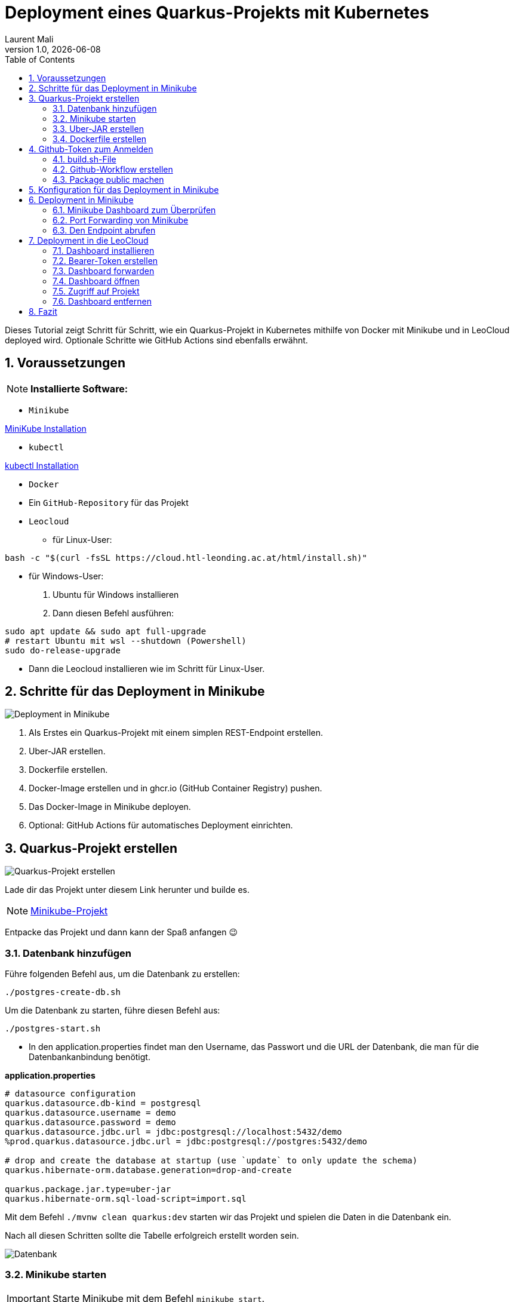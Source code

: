 = Deployment eines Quarkus-Projekts mit Kubernetes
Laurent Mali
1.0, {docdate}
:icons: font
:sectnums:    // Nummerierung der Überschriften
:toc: left
:source-highlighter: rouge
:docinfo: shared

Dieses Tutorial zeigt Schritt für Schritt, wie ein Quarkus-Projekt in Kubernetes mithilfe von Docker mit Minikube und in LeoCloud deployed wird.
Optionale Schritte wie GitHub Actions sind ebenfalls erwähnt.

== Voraussetzungen
NOTE: *Installierte Software:*

- `Minikube`

https://minikube.sigs.k8s.io/docs/start/[MiniKube Installation]

- `kubectl`

https://kubernetes.io/docs/tasks/tools/#kubectl[kubectl Installation]

- `Docker`
- Ein `GitHub-Repository` für das Projekt
- `Leocloud`

* für Linux-User:

[source, shell]
----
bash -c "$(curl -fsSL https://cloud.htl-leonding.ac.at/html/install.sh)"
----

* für Windows-User:

1. Ubuntu für Windows installieren
2. Dann diesen Befehl ausführen:

[source, shell]
----
sudo apt update && sudo apt full-upgrade
# restart Ubuntu mit wsl --shutdown (Powershell)
sudo do-release-upgrade
----

* Dann die Leocloud installieren wie im Schritt für Linux-User.

== Schritte für das Deployment in Minikube

image::images/deployment.drawio.png[Deployment in Minikube]

1. Als Erstes ein Quarkus-Projekt mit einem simplen REST-Endpoint erstellen.
2. Uber-JAR erstellen.
3. Dockerfile erstellen.
4. Docker-Image erstellen und in ghcr.io (GitHub Container Registry) pushen.
5. Das Docker-Image in Minikube deployen.
6. Optional: GitHub Actions für automatisches Deployment einrichten.

== Quarkus-Projekt erstellen

image::images/step1_deployment.drawio.png[Quarkus-Projekt erstellen]

Lade dir das Projekt unter diesem Link herunter und builde es.

NOTE: link:/home/laurent/Dokumente/Referat/01-referate-LaurentMali/minikube-pvc.zip[Minikube-Projekt]

Entpacke das Projekt und dann kann der Spaß anfangen 😉

=== Datenbank hinzufügen

Führe folgenden Befehl aus, um die Datenbank zu erstellen:

[source, shell]
----
./postgres-create-db.sh
----

Um die Datenbank zu starten, führe diesen Befehl aus:

[source, shell]
----
./postgres-start.sh
----

* In den application.properties findet man den Username, das Passwort und die URL der Datenbank, die man für die
Datenbankanbindung benötigt.

*application.properties*
[source, shell]
----
# datasource configuration
quarkus.datasource.db-kind = postgresql
quarkus.datasource.username = demo
quarkus.datasource.password = demo
quarkus.datasource.jdbc.url = jdbc:postgresql://localhost:5432/demo
%prod.quarkus.datasource.jdbc.url = jdbc:postgresql://postgres:5432/demo

# drop and create the database at startup (use `update` to only update the schema)
quarkus.hibernate-orm.database.generation=drop-and-create

quarkus.package.jar.type=uber-jar
quarkus.hibernate-orm.sql-load-script=import.sql
----

Mit dem Befehl `./mvnw clean quarkus:dev` starten wir das Projekt und spielen die Daten in die Datenbank ein.

Nach all diesen Schritten sollte die Tabelle erfolgreich erstellt worden sein.

image::images/database.png[Datenbank]

=== Minikube starten

IMPORTANT: Starte Minikube mit dem Befehl `minikube start`.

=== Uber-JAR erstellen

image::images/step3_deployment.drawio.png[Uber-JAR erstellen]

Nun "verpacken" wir das Projekt in ein Uber-Jar, um es ausführbar zu machen.

IMPORTANT: Wir nehmen ein Uber-JAR, und kein normales JAR, sodass alle Abhängigkeiten enthalten sind.

In den application.properties fügen wir Folgendes hinzu, um es als Uber-JAR zu erstellen:

* application.properties befinden sich in folgendem Pfad: `minikube/src/main/resources/application.properties`

* `quarkus.package.type=uber-jar`

Erstelle nun das Uber-JAR mit dem Befehl `./mvnw clean package`.

Das Uber-JAR befindet sich im `target`-Ordner.

=== Dockerfile erstellen

Im Ordner `minikube/src/main/docker` erstellen wir ein Dockerfile.

[source, shell]
----
FROM eclipse-temurin:21-jre

RUN mkdir -p /opt/application
COPY *-runner.jar /opt/application/backend.jar
WORKDIR /opt/application
CMD [ "java", "-jar", "backend.jar" ]
----

Nun kopieren wir die Dockerfile-Vorlage ins `target`-Verzeichnis.

[source, shell]
----
cp src/main/docker/Dockerfile target/
----

Das target-Verzeichnis sollte nach all diesen Schritten wie folgt aussehen:

image::images/target.png[Target-Verzeichnis]

== Github-Token zum Anmelden

Bevor wir das Docker-Image in die GitHub Container Registry pushen können, benötigen wir einen GitHub-Token für die Anmeldung.

IMPORTANT: Den Token aufbewahren, da dieser dann nicht mehr sichtbar ist.

Diesen kann man unter dem Pfad `Settings -> Developer settings -> Personal access tokens -> Generate new Token` erstellen.

image::images/docker-build-command-2.png[GitHub Container Registry]

=== build.sh-File

image::images/step4_deployment.drawio.png[Docker-Image]

* Wir erstellen dieses File um nicht alles einzeln ins Terminal eingeben zu müssen.

[source, shell]
----
mvn -B package
cp src/main/docker/Dockerfile target/
docker login ghcr.io -u $GITHUB_ACTOR -p $GITHUB_TOKEN
docker build --tag ghcr.io/$GITHUB_REPOSITORY/backend:latest ./target
docker push ghcr.io/$GITHUB_REPOSITORY/backend:latest
----

=== Github-Workflow erstellen

* Ganz oben im root-Verzeichnis befindet sich der Ordner `.github/workflows`.
* Dort erstellen wir das `build.yaml`-File für die Github Actions.

[source, yaml]
----
name: Build and Deploy Dockerfiles
run-name: ${{ github.actor }} is building Docker images 🚀
on: [ push ]
jobs:
  build-images:
    permissions: write-all
    runs-on: ubuntu-22.04
    steps:
      - name: Check out repository code
        uses: actions/checkout@v4

      - name: Login to GitHub Container Registry
        uses: docker/login-action@v3
        with:
          registry: ghcr.io
          username: ${{ github.actor }}
          password: ${{ secrets.GITHUB_TOKEN }}

      - run: |
          pwd
          ls -lah
        working-directory: ./k8s

      - uses: actions/setup-java@v4
        with:
          distribution: 'temurin'
          java-version: '21'
          cache: 'maven'

      - name: Set up Docker Buildx
        uses: docker/setup-buildx-action@v3

      - name: Build with Maven
        run: ./build.sh
----

* Commiten, pushen und nun können wir in Github im Tab *Actions* überprüfen, ob das Docker-Image gebaut wurde.

=== Package public machen

Wir müssen das Package public machen, damit wir es in Minikube deployen können und uns viele Schritte vereinfachen können.

1. Wir klicken auf unseren User und gehen in den Tab *Packages*.
2. Dort sehen wir das erstellte Package und klicken darauf.
3. Rechts sehen wir *Package settings* und klicken darauf.
4. Dort sehen wir *Change package visibility* und klicken auf *Change visibility*.
5. Wir wählen *Public* und klicken auf *Change visibility*.

== Konfiguration für das Deployment in Minikube

* Die Konfigurationsdatei befindet sich in `minikube/k8s/appsrv.yaml`.

[source, yaml]
----
# Quarkus Application Server
apiVersion: apps/v1
kind: Deployment
metadata:
  name: appsrv

spec:
  replicas: 1
  selector:
    matchLabels:
      app: appsrv
  template:
    metadata:
      labels:
        app: appsrv
    spec:
      containers:
        - name: appsrv
          image: ghcr.io/laurentmali/backend:latest #<1>
          # remove this when stable. Currently we do not take care of version numbers
          imagePullPolicy: Always
          ports:
            - containerPort: 8080
          readinessProbe:
            tcpSocket:
              port: 8080
            initialDelaySeconds: 5
            periodSeconds: 10
          livenessProbe:
            httpGet:
              path: /q/health/live
              port: 8080
            timeoutSeconds: 5
            initialDelaySeconds: 60
            periodSeconds: 120
---
apiVersion: v1
kind: Service
metadata:
  name: appsrv

spec:
  ports:
    - port: 8080
      targetPort: 8080
      protocol: TCP
  selector:
    app: appsrv
---
apiVersion: networking.k8s.io/v1
kind: Ingress
metadata:
  name: appsrv-ingress
  annotations:
    nginx.ingress.kubernetes.io/enable-cors: "true"
    nginx.ingress.kubernetes.io/cors-allow-methods: "PUT, GET, POST, OPTIONS, DELETE"
    # if the exposed path doesn't match backend path
    # INGRESS.kubernetes.io/rewrite-target: /
spec:
  ingressClassName: nginx
  rules:
    - host: ifXXXXXX.cloud.htl-leonding.ac.at #<2>
      http:
        paths:
          - path: /
            pathType: Prefix
            backend:
              service:
                name: appsrv
                port:
                  number: 8080
----

<1> Der Image-Name muss angepasst werden.
<2> Ersetze `ifXXXXXX` durch deinen IF-Schulaccount.

== Deployment in Minikube

image::images/step6_deployment.drawio.png[Deployment in Minikube]

[source,shell]
----
kubectl apply -f k8s/postgres.yaml
kubectl apply -f k8s/appsrv.yaml
----

=== Minikube Dashboard zum Überprüfen

[source,shell]
----
minikube dashboard
----

image::images/running_pods_minikube.png[Pods in Minikube]

=== Port Forwarding von Minikube

image::images/step7_deployment.drawio.png[Port Forwarding]

[source,shell]
----
kubectl port-forward appsrv-xxxxxx-xxxxx 8080:8080 #<1>
----

<1> Ersetze `appsrv-xxxxxx-xxxxx` durch den Namen des Pods.

IMPORTANT: Der Name des Pods kann mit dem Befehl `kubectl get pods` oder im Tab *Pods* im Minikube-Dashboard
herausgefunden werden

=== Den Endpoint abrufen

[source,shell]
----
curl http://localhost:8080/api/vehicle
----

image::images/db_on_localhost.png[Ergebnis]

== Deployment in die LeoCloud

Wir haben nun das Projekt in Minikube zum Laufen gebracht und können es nun in die LeoCloud deployen.

WARNING: Der erste Schritt ist das Löschen der Config-Datei im .kube-Ordner, da diese nicht überschrieben werden kann.

image::images/Bildschirmfoto vom 2024-11-19 10-13-59.png[]

* Wende die Konfigurationsdatei `appsrv.yaml` an:

[source,shell]
----
kubectl apply -f appsrv.yaml
kubectl apply -f postgres.yaml
----

Nun müssen wir das neue Config-File erstellen und machen das mit dem Befehl `leocloud auth login`.

image::images/auth_login.png[Auth-Login]

Hier melden wir uns mit dem IF-Schulaccount an.

=== Dashboard installieren

Installiere das Kubernetes Dashboard mit dem Befehl `leocloud get template dashboard | kubectl apply -f -`.

Wenn alles erfolgreich war, sollte folgende Meldung erscheinen:

image::images/anmeldung_erfolgreich.png[Anmeldung erfolgreich]

=== Bearer-Token erstellen

Erstelle ein Bearer-Token mit dem Befehl `kubectl create token ifXXXXXX`, um Zugriff auf das Dashboard zu erhalten.

IMPORTANT: Speichere den generierten Token sicher, da es zur Authentifizierung später benötigt wird.

=== Dashboard forwarden

Richte Port-Forwarding für das Dashboard ein:

[source,shell]
----
kubectl port-forward svc/dashboard 8000:8000
----

=== Dashboard öffnen

Öffne das Dashboard im Browser mit der URL:

[source,shell]
----
http://localhost:8000/#/workloads?namespace=student-ifXXXXXX #<1>
----

<1> Ersetze `student-ifXXXXXX` durch deinen IF-Schulaccount.

WARNING: Meistens muss man den Link zweimal öffnen!

=== Zugriff auf Projekt

Der Zugriff auf das Projekt erfolgt über folgende URL:

`ifXXXXXX.cloud.htl-leonding.ac.at`

IMPORTANT: Ersetze `ifXXXXXX` durch deinen IF-Schulaccount.

Nun können andere Personen über diesen Link auf das Projekt "zugreifen".

Ein Beispiel wie man auf den Endpoint gelangt sieht man im unteren Bild:

image::images/Cloud_URL.png[Cloud-URL]

=== Dashboard entfernen

Entferne das Dashboard mit dem Befehl `leocloud delete template dashboard | kubectl delete -f -`.

== Fazit

Das Kubernetes Dashboard bietet eine einfache Möglichkeit, Ressourcen und Workloads in deinem Namespace zu überwachen und zu verwalten.

